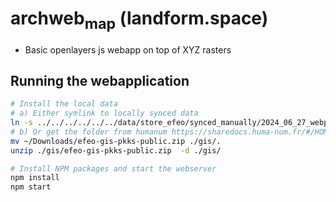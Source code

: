 * archweb_map (landform.space)

- Basic openlayers js webapp on top of XYZ rasters

** Running the webapplication

#+begin_src bash
# Install the local data
# a) Either symlink to locally synced data
ln -s ../../../../../../data/store_efeo/synced_manually/2024_06_27_webplatform/110_subset_pkks_xyz_tiles/efeo-gis-pkks-public gis/.
# b) Or get the folder from humanum https://sharedocs.huma-num.fr/#/HOME/2024_06_28_share_webplatform/100_pkks_webplatform 
mv ~/Downloads/efeo-gis-pkks-public.zip ./gis/.
unzip ./gis/efeo-gis-pkks-public.zip  -d ./gis/

# Install NPM packages and start the webserver
npm install
npm start
#+end_src
